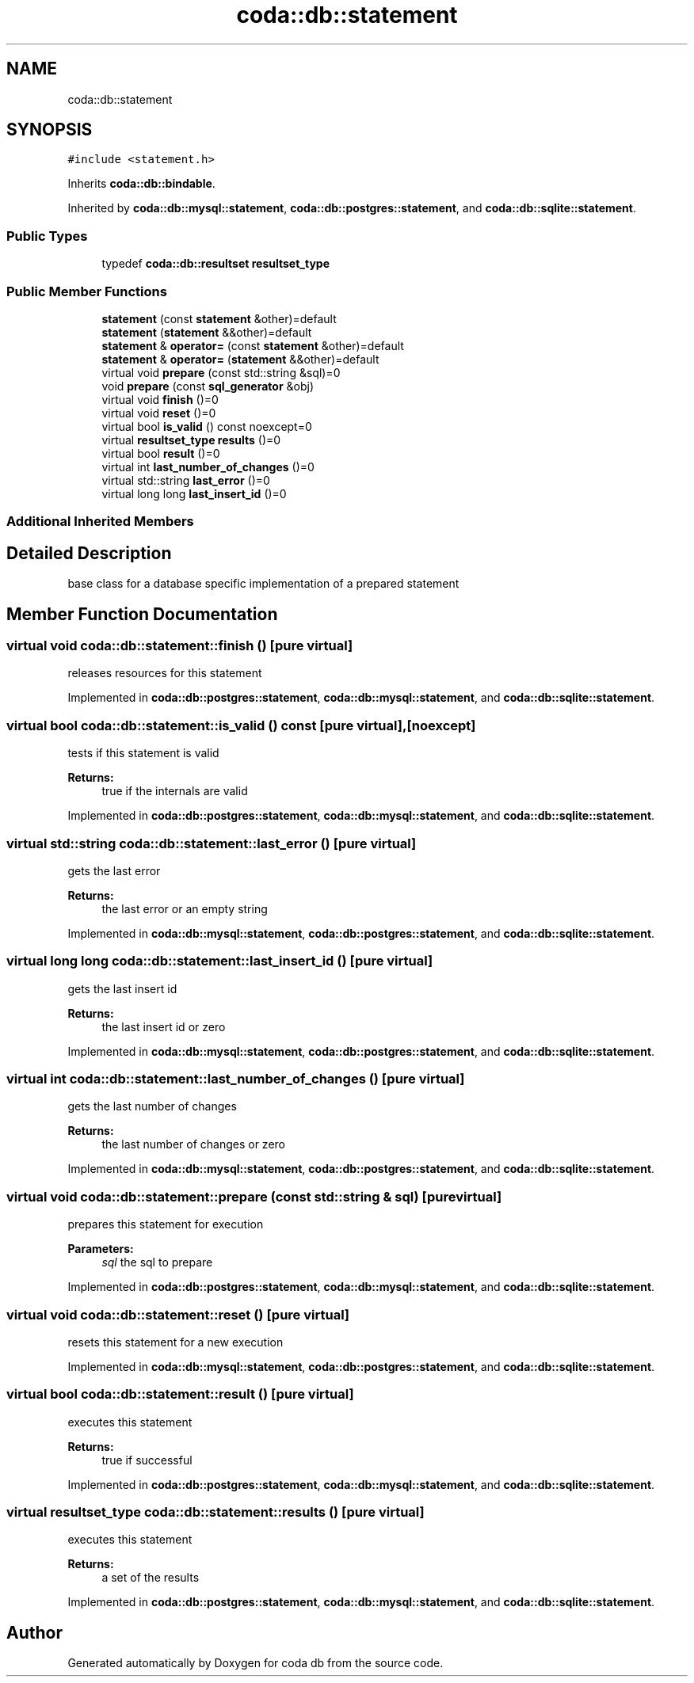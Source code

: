 .TH "coda::db::statement" 3 "Mon Apr 23 2018" "coda db" \" -*- nroff -*-
.ad l
.nh
.SH NAME
coda::db::statement
.SH SYNOPSIS
.br
.PP
.PP
\fC#include <statement\&.h>\fP
.PP
Inherits \fBcoda::db::bindable\fP\&.
.PP
Inherited by \fBcoda::db::mysql::statement\fP, \fBcoda::db::postgres::statement\fP, and \fBcoda::db::sqlite::statement\fP\&.
.SS "Public Types"

.in +1c
.ti -1c
.RI "typedef \fBcoda::db::resultset\fP \fBresultset_type\fP"
.br
.in -1c
.SS "Public Member Functions"

.in +1c
.ti -1c
.RI "\fBstatement\fP (const \fBstatement\fP &other)=default"
.br
.ti -1c
.RI "\fBstatement\fP (\fBstatement\fP &&other)=default"
.br
.ti -1c
.RI "\fBstatement\fP & \fBoperator=\fP (const \fBstatement\fP &other)=default"
.br
.ti -1c
.RI "\fBstatement\fP & \fBoperator=\fP (\fBstatement\fP &&other)=default"
.br
.ti -1c
.RI "virtual void \fBprepare\fP (const std::string &sql)=0"
.br
.ti -1c
.RI "void \fBprepare\fP (const \fBsql_generator\fP &obj)"
.br
.ti -1c
.RI "virtual void \fBfinish\fP ()=0"
.br
.ti -1c
.RI "virtual void \fBreset\fP ()=0"
.br
.ti -1c
.RI "virtual bool \fBis_valid\fP () const noexcept=0"
.br
.ti -1c
.RI "virtual \fBresultset_type\fP \fBresults\fP ()=0"
.br
.ti -1c
.RI "virtual bool \fBresult\fP ()=0"
.br
.ti -1c
.RI "virtual int \fBlast_number_of_changes\fP ()=0"
.br
.ti -1c
.RI "virtual std::string \fBlast_error\fP ()=0"
.br
.ti -1c
.RI "virtual long long \fBlast_insert_id\fP ()=0"
.br
.in -1c
.SS "Additional Inherited Members"
.SH "Detailed Description"
.PP 
base class for a database specific implementation of a prepared statement 
.SH "Member Function Documentation"
.PP 
.SS "virtual void coda::db::statement::finish ()\fC [pure virtual]\fP"
releases resources for this statement 
.PP
Implemented in \fBcoda::db::postgres::statement\fP, \fBcoda::db::mysql::statement\fP, and \fBcoda::db::sqlite::statement\fP\&.
.SS "virtual bool coda::db::statement::is_valid () const\fC [pure virtual]\fP, \fC [noexcept]\fP"
tests if this statement is valid 
.PP
\fBReturns:\fP
.RS 4
true if the internals are valid 
.RE
.PP

.PP
Implemented in \fBcoda::db::postgres::statement\fP, \fBcoda::db::mysql::statement\fP, and \fBcoda::db::sqlite::statement\fP\&.
.SS "virtual std::string coda::db::statement::last_error ()\fC [pure virtual]\fP"
gets the last error 
.PP
\fBReturns:\fP
.RS 4
the last error or an empty string 
.RE
.PP

.PP
Implemented in \fBcoda::db::mysql::statement\fP, \fBcoda::db::postgres::statement\fP, and \fBcoda::db::sqlite::statement\fP\&.
.SS "virtual long long coda::db::statement::last_insert_id ()\fC [pure virtual]\fP"
gets the last insert id 
.PP
\fBReturns:\fP
.RS 4
the last insert id or zero 
.RE
.PP

.PP
Implemented in \fBcoda::db::mysql::statement\fP, \fBcoda::db::postgres::statement\fP, and \fBcoda::db::sqlite::statement\fP\&.
.SS "virtual int coda::db::statement::last_number_of_changes ()\fC [pure virtual]\fP"
gets the last number of changes 
.PP
\fBReturns:\fP
.RS 4
the last number of changes or zero 
.RE
.PP

.PP
Implemented in \fBcoda::db::mysql::statement\fP, \fBcoda::db::postgres::statement\fP, and \fBcoda::db::sqlite::statement\fP\&.
.SS "virtual void coda::db::statement::prepare (const std::string & sql)\fC [pure virtual]\fP"
prepares this statement for execution 
.PP
\fBParameters:\fP
.RS 4
\fIsql\fP the sql to prepare 
.RE
.PP

.PP
Implemented in \fBcoda::db::postgres::statement\fP, \fBcoda::db::mysql::statement\fP, and \fBcoda::db::sqlite::statement\fP\&.
.SS "virtual void coda::db::statement::reset ()\fC [pure virtual]\fP"
resets this statement for a new execution 
.PP
Implemented in \fBcoda::db::mysql::statement\fP, \fBcoda::db::postgres::statement\fP, and \fBcoda::db::sqlite::statement\fP\&.
.SS "virtual bool coda::db::statement::result ()\fC [pure virtual]\fP"
executes this statement 
.PP
\fBReturns:\fP
.RS 4
true if successful 
.RE
.PP

.PP
Implemented in \fBcoda::db::postgres::statement\fP, \fBcoda::db::mysql::statement\fP, and \fBcoda::db::sqlite::statement\fP\&.
.SS "virtual \fBresultset_type\fP coda::db::statement::results ()\fC [pure virtual]\fP"
executes this statement 
.PP
\fBReturns:\fP
.RS 4
a set of the results 
.RE
.PP

.PP
Implemented in \fBcoda::db::postgres::statement\fP, \fBcoda::db::mysql::statement\fP, and \fBcoda::db::sqlite::statement\fP\&.

.SH "Author"
.PP 
Generated automatically by Doxygen for coda db from the source code\&.
